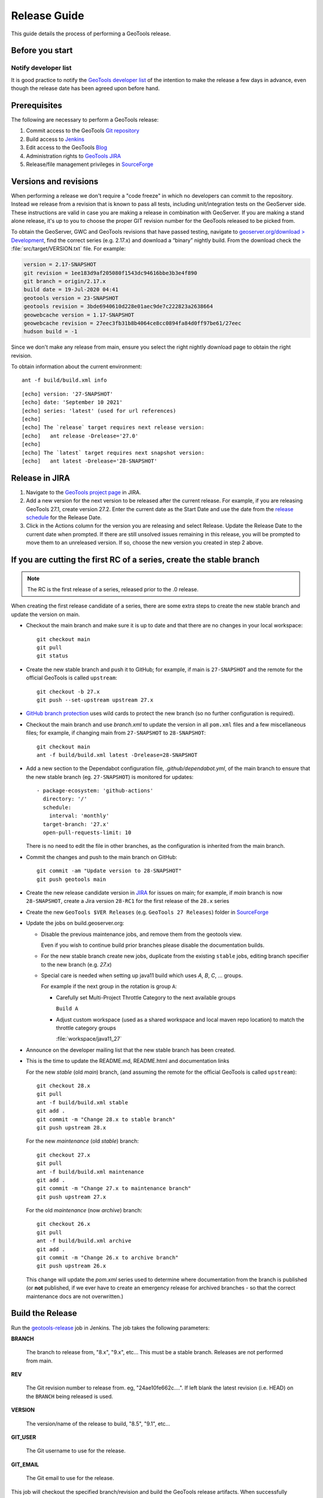 .. _release_guide:

Release Guide
=============

This guide details the process of performing a GeoTools release.   

Before you start
----------------

Notify developer list
^^^^^^^^^^^^^^^^^^^^^

It is good practice to notify the `GeoTools developer list <https://lists.sourceforge.net/lists/listinfo/geotools-devel>`__ of the intention to make the release a few days in advance, even though the release date has been agreed upon before hand. 

Prerequisites
-------------

The following are necessary to perform a GeoTools release:

#. Commit access to the GeoTools `Git repository <https://Github.com/geotools/geotools>`_
#. Build access to `Jenkins <https://build.geoserver.org>`_
#. Edit access to the GeoTools `Blog <https://www.blogger.com/blogger.g?blogID=5176900881057973693#overview>`_
#. Administration rights to `GeoTools JIRA <https://osgeo-org.atlassian.net/projects/GEOT/>`_
#. Release/file management privileges in `SourceForge <https://sourceforge.net/projects/geotools/>`_

Versions and revisions
----------------------

When performing a release we don't require a "code freeze" in which no developers can commit to the repository. Instead we release from a revision that is known to pass all tests, including unit/integration tests on the GeoServer side. These instructions are valid in case you are making a release in combination with GeoServer. If you are making a stand alone release, it's up to you to choose the proper GIT revision number for the GeoTools released to be picked from.

To obtain the GeoServer, GWC and GeoTools revisions that have passed testing, navigate to `geoserver.org/download > Development <https://geoserver.org/download>`__, find the correct series (e.g. 2.17.x) and download a “binary” nightly build. From the download check the :file:`src/target/VERSION.txt` file. For example:

.. code-block:: none

    version = 2.17-SNAPSHOT
    git revision = 1ee183d9af205080f1543dc94616bbe3b3e4f890
    git branch = origin/2.17.x
    build date = 19-Jul-2020 04:41
    geotools version = 23-SNAPSHOT
    geotools revision = 3bde6940610d228e01aec9de7c222823a2638664
    geowebcache version = 1.17-SNAPSHOT
    geowebcache revision = 27eec3fb31b8b4064ce8cc0894fa84d0ff97be61/27eec
    hudson build = -1

Since we don't make any release from main, ensure you select the right nightly download page to obtain the right revision.

To obtain information about the current environment::

   ant -f build/build.xml info
   
:: 

     [echo] version: '27-SNAPSHOT'
     [echo] date: 'September 10 2021'
     [echo] series: 'latest' (used for url references)
     [echo] 
     [echo] The `release` target requires next release version:
     [echo]   ant release -Drelease='27.0'
     [echo] 
     [echo] The `latest` target requires next snapshot version:
     [echo]   ant latest -Drelease='28-SNAPSHOT'

Release in JIRA
---------------

1. Navigate to the `GeoTools project page <https://osgeo-org.atlassian.net/projects/GEOT?selectedItem=com.atlassian.jira.jira-projects-plugin:release-page&status=released-unreleased>`_ in JIRA.

2. Add a new version for the next version to be released after the current release. For example, if you are releasing GeoTools 27.1, create version 27.2.  Enter the current date as the Start Date and use the date from the `release schedule <https://github.com/geoserver/geoserver/wiki/Release-Schedule>`_ for the Release Date.

3. Click in the Actions column for the version you are releasing and select Release. Update the Release Date to the current date when prompted. If there are still unsolved issues remaining in this release, you will be prompted to move them to an unreleased version. If so, choose the new version you created in step 2 above.

If you are cutting the first RC of a series, create the stable branch
---------------------------------------------------------------------

.. note:: The RC is the first release of a series, released prior to the .0 release.

When creating the first release candidate of a series, there are some extra steps to create the new stable branch and update the version on main.

* Checkout the main branch and make sure it is up to date and that there are no changes in your local workspace::

    git checkout main
    git pull
    git status

* Create the new stable branch and push it to GitHub; for example, if main is ``27-SNAPSHOT`` and the remote for the official GeoTools is called ``upstream``::

    git checkout -b 27.x
    git push --set-upstream upstream 27.x

* `GitHub branch protection <https://github.com/geotools/geotools/settings/branches>`_ uses wild cards to protect the new branch (so no further configuration is required).

* Checkout the main branch and use `branch.xml` to update the version in all ``pom.xml`` files and a few miscellaneous files; for example, if changing main from ``27-SNAPSHOT`` to ``28-SNAPSHOT``::

    git checkout main
    ant -f build/build.xml latest -Drelease=28-SNAPSHOT

* Add a new section to the Dependabot configuration file, `.github/dependabot.yml`, of the main branch to ensure that the new stable branch (eg. ``27-SNAPSHOT``) is monitored for updates::

      - package-ecosystem: 'github-actions'
        directory: '/'
        schedule:
          interval: 'monthly'
        target-branch: '27.x'
        open-pull-requests-limit: 10

  There is no need to edit the file in other branches, as the configuration is inherited from the main branch.

* Commit the changes and push to the main branch on GitHub::

    git commit -am "Update version to 28-SNAPSHOT"
    git push geotools main
      
* Create the new release candidate version in `JIRA <https://osgeo-org.atlassian.net/projects/GEOT>`_ for issues on main; for example, if `main` branch is now ``28-SNAPSHOT``, create a Jira version ``28-RC1`` for the first release of the ``28.x`` series

* Create the new ``GeoTools $VER Releases`` (e.g. ``GeoTools 27 Releases``) folder in `SourceForge <https://sourceforge.net/projects/geotools/files/>`__

* Update the jobs on build.geoserver.org:
  
  * Disable the previous maintenance jobs, and remove them from the geotools view.
    
    Even if you wish to continue build prior branches please disable the documentation builds.

  * For the new stable branch create new jobs, duplicate from the existing ``stable`` jobs, editing branch specifier to the new branch (e.g. `27.x`)
    
  * Special care is needed when setting up java11 build which uses `A`, `B`, `C`, ... groups.
    
    For example if the next group in the rotation is group ``A``:
    
    * Carefully set Multi-Project Throttle Category to the next available groups
      
      ``Build A``
      
    * Adjust custom workspace (used as a shared workspace and local maven repo location) to match the throttle category groups
      
      :file:`workspace/java11_27`

* Announce on the developer mailing list that the new stable branch has been created.

* This is the time to update the README.md, README.html and documentation links
  
  For the new `stable` (old `main`) branch, (and assuming the remote for the official GeoTools is called ``upstream``)::
  
    git checkout 28.x
    git pull
    ant -f build/build.xml stable
    git add .
    git commit -m "Change 28.x to stable branch"
    git push upstream 28.x

  For the new `maintenance` (old `stable`) branch::
  
    git checkout 27.x
    git pull
    ant -f build/build.xml maintenance
    git add .
    git commit -m "Change 27.x to maintenance branch"
    git push upstream 27.x
  
  For the old `maintenance` (now `archive`) branch::
  
    git checkout 26.x
    git pull
    ant -f build/build.xml archive
    git add .
    git commit -m "Change 26.x to archive branch"
    git push upstream 26.x
  
  This change will update the `pom.xml` series used to determine where documentation from the branch is published (or **not** published, if we ever have to create an emergency release for archived branches - so that the correct maintenance docs are not overwritten.)

Build the Release
-----------------

Run the `geotools-release <https://build.geoserver.org/view/geotools/job/geotools-release/>`_ job in Jenkins. The job takes the following parameters:

**BRANCH**

  The branch to release from, "8.x", "9.x", etc... This must be a stable branch. Releases are not performed from main.
     
**REV**

  The Git revision number to release from. eg, "24ae10fe662c....". If left blank the latest revision (i.e. HEAD) on the ``BRANCH`` being released is used.
  
**VERSION**
   
  The version/name of the release to build, "8.5", "9.1", etc...
  
**GIT_USER**

  The Git username to use for the release.

**GIT_EMAIL**

  The Git email to use for the release.	 
     
This job will checkout the specified branch/revision and build the GeoTools
release artifacts. When successfully complete all release artifacts will be 
uploaded to the following location::

   https://build.geoserver.org/view/release/job/geotools-release/<JOB-NO>

There is also a link at the top of the completed job page.

Test the Artifacts
------------------


Download and try out some of the artifacts from the above location and do a 
quick smoke test that there are no issues. Engage other developers to help 
test on the developer list.

It is important to test the artifacts using the minimum supported version of Java (currently Java 11 in September 2023).

1. Source download: The Jenkins job will perform a build of the source artifacts on an empty Maven
   repository to make sure any random user out there can do the same. If you want
   you can still manually test the artifacts by:

   * Unpacking the sources
   * Temporarily moving the ``$HOME/.m2/repository`` to a different location, so that Maven will be forced to build from an empty repo. 
   * Do a full build using ``mvn install -Dall -T1C``
   * On a successful build, delete ``$HOME/.m2/repository`` and restore the old maven repository backed up at the beginning
   
   If you don't want to fiddle with your main repo just use ``mvn -Dmaven.repo.local=/tmp/m2 install -Dall -T1C`` where it points to any empty directory.

3. Userguide: Open and check the tutorial -> quickstart -> eclipse guide, search for `geotools.version`, which should reference the correct release tag and snapshot tag.

4. Binary download:
   
   * Checking the README.html links go to the correct stable or maintenance user guide
   
   * Check library loads:
     
     .. code-block:: bash

        java --version
        java -cp "lib/*" org.geotools.util.factory.GeoTools
   
   * Run quickstart:
     
     .. code-block:: bash
     
        mkdir bin
        javac -cp "lib/*" -d bin src/org/geotools/tutorial/quickstart/Quickstart.java 
        java -cp "lib/*:bin" org.geotools.tutorial.quickstart.Quickstart

   Note, for testing on Windows, replace the ``:`` classpath separator in the last line above with ``;`` i.e. ``"lib/*;bin"``

Publish the Release
-------------------

Run the `geotools-release-publish <https://build.geoserver.org/view/geotools/job/geotools-release-publish/>`_ in Jenkins. The job takes the following parameters:

**VERSION** 

  The version being released. The same value specified for ``VERSION`` when running the ``geotools-release`` job.
  
**BRANCH** 

  The branch being released from.  The same value specified for ``BRANCH`` when running the ``geotools-release`` job.

**GIT_USER**

  The Git username to use for the release.

**GIT_EMAIL**

  The Git email to use for the release.


This job will rsync all the artifacts located at::

     https://build.geoserver.org/geotools/release/<RELEASE>

to the SourceForge FRS server, and also deploy the artifacts to the public geotools maven repository.

#. Navigate to `Sourceforge <https://sourceforge.net/projects/geotools/>`__ and verify that the artifacts have been uploaded properly.
#. If this is the latest stable release, make its ``-bin.zip`` the default download for all platforms (use the "i" button).

Release notes
-------------

Publish release notes to github tag:

#. Select the correct release from `JIRA Releases <https://osgeo-org.atlassian.net/projects/GEOT?orderField=RANK&selectedItem=com.atlassian.jira.jira-projects-plugin%3Arelease-page&status=released>`__ page.

#. From the release page, locate the :guilabel:`Release notes` button at the top of the page to open the release notes edit
  
#. Generate release notes as markdown:
   
   * Select format `Markdown`
   * Layout: Issue key with link
   * Issue types: All
   
   Change the heading from :kbd:`Release notes - GeoTools - Version 26.1` to :kbd:`Release notes`, and apply the change with :guilabel:`Done`.

   Use :guilabel:`Copy to clipboard` to obtain the markdown, similar to the following:
   
   .. code-block:: text
   
      # Release notes

      ### Bug

      [GEOT-7001](https://osgeo-org.atlassian.net/browse/GEOT-7001) XmlComplexFeatureParser gives wrong name for ComplexAttribute

      ### Improvement

      [GEOT-7020](https://osgeo-org.atlassian.net/browse/GEOT-7020) Add ProjectionHandler for orthographic

      [GEOT-7007](https://osgeo-org.atlassian.net/browse/GEOT-7007) Shapefile set files search may take very long on big shapefile directories

#. Navigate to github tags https://github.com/geotools/geotools/tags
   
   Locate the new tag from the list, and use :menuselection:`... --> Create release`
   
   * Release title: `GeoTools 26.1`
   * Write: Paste the markdown from Jira release notes editor
   * Set as the latest release: only tick this for stable releases, leave unticked for maintenance and support releases

   Use :guilabel:`Publish release` button to publish the release notes.
   
Announce the Release
--------------------

Announce on GeoTools Blog
^^^^^^^^^^^^^^^^^^^^^^^^^

#. Navigate to Blogger and sign in: https://www.blogger.com/
#. Select the GeoTools blog from the list (if not listed, get someone to add you)
#. Create a new blog post announcing your release; copy and paste a previous blog post preserving series information unless this is the first of a new series
#. You will need to correct the following information: 

   * Update the Sourceforge links above to reflect the release
   * Update the Release Notes with link to GitHub release URL: https://github.com/geotools/geotools/releases/tag/26.1
   * Paste the Release Notes hyperlinks from Jira, after using a tool like https://www.htmlwasher.com/ to clean up the HTML.
   * For a new stable series, be sure to thank those involved with the release (testing, completed proposals, docs, and so on)

#. The public entry point will be here: https://geotoolsnews.blogspot.com/
  
Tell the World
^^^^^^^^^^^^^^

After the list has had a chance to try things out - make an announcement.

Cut and paste from the blog post to the following:

1. geotools-devel@lists.sourceforge.net
   
   * To: geotools-devel@lists.sourceforge.net
   * Subject: 26.1 Released
   
2. geotools-gt2-users@lists.sourceforge.net
   
   Let the user list know:
   
   * To: geotools-gt2-users@lists.sourceforge.net
   * Subject: GeoTools 26.1 Released

3. Open Source Geospatial Foundation
   
    Only to be used for "significant" releases (Major release only, not for milestone
    or point releases)
    
    https://www.osgeo.org/content/news/submit_news.html
    
4. Post a message to the osgeo news email list (you are subscribed right?)
   
   * To: news_item@osgeo.org
   * Subject: GeoTools 26.1 Released
